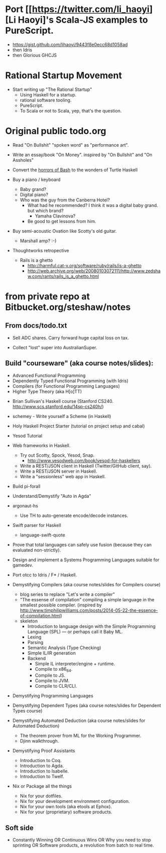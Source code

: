 
* Port [[https://twitter.com/li_haoyi][Li Haoyi]'s Scala-JS examples to PureScript.

  - https://gist.github.com/lihaoyi/9443f8e0ecc68d1058ad
  - then Idris
  - then Glorious GHCJS


* Rational Startup Movement

- Start writing up "The Rational Startup"
  - Using Haskell for a startup.
  - rational software tooling.
  - PureScript.
  - To Scala or not to Scala, yep, that's the question.


* Original public todo.org

- Read "On Bullshit" "spoken word" as "performance art".
- Write an essay/book "On Money". inspired by "On Bullshit" and "On Assholes"
- Convert the [[http://tldp.org/LDP/abs/html/string-manipulation.html][horrors of Bash]] to the wonders of Turtle Haskell

- Buy a piano / keyboard
  - Baby grand?
  - Digital piano?
  - Who was the guy from the Canberra Hotel?
    - What had he recommended? I think it was a digital baby grand. but which brand?
      - Yamaha Clavinova?
    - Be good to get lessons from him.

- Buy semi-acoustic Ovation like Scotty's old guitar.
  - Marshall amp? :-)

- Thoughtworks retropective
  - Rails is a ghetto
    - http://harmful.cat-v.org/software/ruby/rails/is-a-ghetto
    - http://web.archive.org/web/20080103072111/http://www.zedshaw.com/rants/rails_is_a_ghetto.html


 
* from private repo at Bitbucket.org/steshaw/notes


** From docs/todo.txt

  - Sell ADC shares. Carry forward huge capital loss on tax.

  - Collect "lost" super into AustralianSuper.


** Build "courseware" (aka course notes/slides):
  - Advanced Functional Programming
  - Dependently Typed Functional Programming (with Idris)
  - Compilers (for Functional Programming Languages)
  - Higher Type Theory (aka H[o]TT)

- Brian Sullivan's Haskell course (Stanford CS240. http://www.scs.stanford.edu/14sp-cs240h/)

- schemey - Write yourself a Scheme (in Haskell)

- Holy Haskell Project Starter (tutorial on project setup and cabal)

- Yesod Tutorial

- Web frameworks in Haskell.
  - Try out Scotty, Spock, Yesod, Snap.
    - http://www.yesodweb.com/book/yesod-for-haskellers
  - Write a REST/JSON client in Haskell (Twitter/GitHub client, say).
  - Write a REST/JSON server in Haskell.
  - Write a "sessionless" web app in Haskell.

- Build pi-forall

- Understand/Demystify "Auto in Agda"


- argonaut-hs
  - Use TH to auto-generate encode/decode instances.

- Swift parser for Haskell
  - language-swift-quote

- Prove that total languages can safely use fusion (because they can evaluated non-strictly).

- Design and implement a Systems Programming Languages suitable for gamedev.

- Port otcc to Idris / F* / Haskell.

- Demystifying Compilers (aka course notes/slides for Compilers course)
  - blog series to replace "Let's write a compiler"
  - "The essense of compilation" compiling a simple language in the smallest possible compiler.
    (inspired by http://www.timphilipwilliams.com/posts/2014-05-22-the-essence-of-compilation.html)
  - skeleton
    - Introduction to language design with the Simple Programming Language (SPL) — or perhaps call it Baby ML.
    - Lexing
    - Parsing
    - Semantic Analysis (Type Checking)
    - Simple IL/IR generation
    - Backend
      - Simple IL interpreter/engine + runtime.
      - Compile to x86_64.
      - Compile to JS.
      - Compile to JVM.
      - Compile to CLR/CLI.

- Demystifying Programming Languages

- Demystifying Dependent Types (aka course notes/slides for Dependent Types course)

- Demystifying Automated Deduction (aka course notes/slides for Automated Deduction)
  - The theorem prover from ML for the Working Programmer.
  - Djinn walkthrough.

- Demystifying Proof Assistants
  - Introduction to Coq.
  - Introduction to Agda.
  - Introduction to Isabelle.
  - Introduction to Twelf.

- Nix or Package all the things
  - Nix for your dotfiles.
  - Nix for your development environment configuration.
  - Nix for your own tools (aka etools at Ephox).
  - Nix for your (proprietary) software products.


** Soft side

- Constantly Winning OR Continuous Wins OR Why you need to stop sprinting OR Software products, a revolution from batch to real time.

